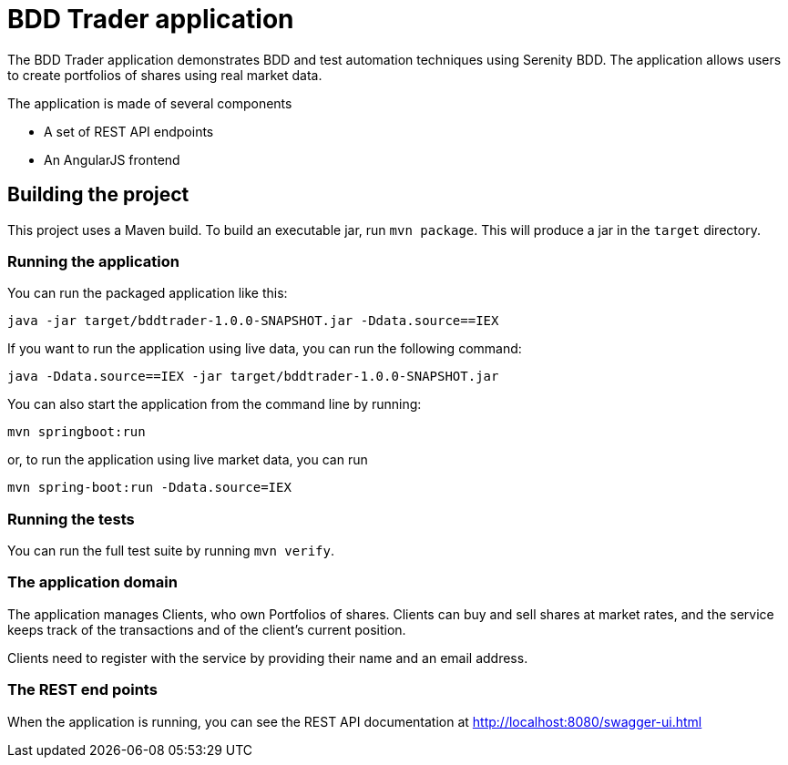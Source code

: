 = BDD Trader application

The BDD Trader application demonstrates BDD and test automation techniques using Serenity BDD. The application allows users to create portfolios of shares using real market data.

The application is made of several components

  * A set of REST API endpoints
  * An AngularJS frontend

== Building the project

This project uses a Maven build. To build an executable jar, run `mvn package`.
This will produce a jar in the `target` directory.

=== Running the application

You can run the packaged application like this:
----
java -jar target/bddtrader-1.0.0-SNAPSHOT.jar -Ddata.source==IEX
----

If you want to run the application using live data, you can run the following command:

----
java -Ddata.source==IEX -jar target/bddtrader-1.0.0-SNAPSHOT.jar
----

You can also start the application from the command line by running:

----
mvn springboot:run
----

or, to run the application using live market data, you can run

----
mvn spring-boot:run -Ddata.source=IEX
----

=== Running the tests

You can run the full test suite by running `mvn verify`.

=== The application domain

The application manages Clients, who own Portfolios of shares. Clients can buy and sell shares
at market rates, and the service keeps track of the transactions and of the client's current position.

Clients need to register with the service by providing their name and an email address.

=== The REST end points

When the application is running, you can see the REST API documentation at http://localhost:8080/swagger-ui.html
